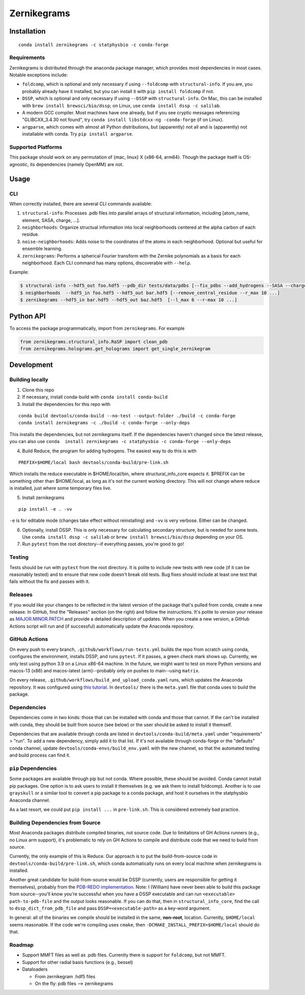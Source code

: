 Zernikegrams
============

Installation
------------

::

   conda install zernikegrams -c statphysbio -c conda-forge

Requirements
~~~~~~~~~~~~

Zernikegrams is distributed through the anaconda package manager, which
provides most dependencies in most cases. Notable exceptions include:

-  ``foldcomp``, which is optional and only necessary if using
   ``--foldcomp`` with ``structural-info``. If you are, you probably
   already have it installed, but you can install it with
   ``pip install foldcomp`` if not.
-  ``DSSP``, which is optional and only necessary if using ``--DSSP``
   with ``structural-info``. On Mac, this can be installed with
   ``brew install brewsci/bio/dssp``; on Linux, use
   ``conda install dssp -c salilab``.
-  A modern GCC compiler. Most machines have one already, but if you see
   cryptic messages referencing "GLIBCXX_3.4.30 not found", try
   ``conda install libstdcxx-ng -conda-forge`` (if on Linux).
-  ``argparse``, which comes with almost all Python distributions, but
   (apparently) not all and is (apparently) not installable with conda.
   Try ``pip install argparse``.

Supported Platforms
~~~~~~~~~~~~~~~~~~~

This package should work on any permutation of {mac, linux} X {x86-64,
arm64}. Though the package itself is OS-agnostic, its dependencies
(namely OpenMM) are not.

Usage
-----

CLI
~~~

When correctly installed, there are several CLI commands available:

1. ``structural-info``: Processes .pdb files into parallel arrays of
   structural information, including [atom_name, element, SASA, charge,
   ...].
2. ``neighborhoods``: Organize structual information into local
   neighborhoods centered at the alpha carbon of each residue.
3. ``noise-neighborhoods``: Adds noise to the coordinates of the atoms
   in each neighborhood. Optional but useful for ensemble learning.
4. ``zernikegrams``: Performs a spherical Fourier transform with the
   Zernike polynomials as a basis for each neighborhood. Each CLI
   command has many options, discoverable with ``--help``.

Example:

.. code:: bash

   $ structural-info --hdf5_out foo.hdf5 --pdb_dir tests/data/pdbs [--fix_pdbs --add_hydrogens --SASA --charge --DSSP ...]
   $ neighborhoods  --hdf5_in foo.hdf5 --hdf5_out bar.hdf5 [--remove_central_residue --r_max 10 ...]
   $ zernikegrams --hdf5_in bar.hdf5 --hdf5_out baz.hdf5  [--l_max 6 --r-max 10 ...]

Python API
----------

To access the package programmatically, import from ``zernikegrams``.
For example

.. code:: python

   from zernikegrams.structural_info.RaSP import clean_pdb
   from zernikegrams.holograms.get_holograms import get_single_zernikegram

Development
-----------

Building locally
~~~~~~~~~~~~~~~~

1. Clone this repo
2. If necessary, install conda-build with ``conda install conda-build``
3. Install the dependencies for this repo with

::

   conda build devtools/conda-build --no-test --output-folder ./build -c conda-forge
   conda install zernikegrams -c ./build -c conda-forge --only-deps

This installs the dependencies, but not zernikegrams itself. If the
dependencies haven't changed since the latest release, you can also use
``conda  install zernikegrams -c statphysbio -c conda-forge --only-deps``

4. Build Reduce, the program for adding hydrogens. The easiest way to do
   this is with

::

   PREFIX=$HOME/local bash devtools/conda-build/pre-link.sh

Which installs the reduce executable in $HOME/local/bin, where
structural_info_core expects it. $PREFIX can be something other than
$HOME/local, as long as it's not the current working directory. This
will not change where reduce is installed, just where some temporary
files live.

5. Install zernikegrams

::

   pip install -e . -vv

``-e`` is for editable mode (changes take effect without reinstalling)
and ``-vv`` is very verbose. Either can be changed.

6. Optionally, install DSSP. This is only necessary for calculating
   secondary structure, but is needed for some tests. Use
   ``conda install dssp -c salilab`` or
   ``brew install brewsci/bio/dssp`` depending on your OS.

7. Run ``pytest`` from the root directory--if everything passes, you're
   good to go!

Testing
~~~~~~~

Tests should be run with ``pytest`` from the root directory. It is
polite to include new tests with new code (if it can be reasonably
tested) and to ensure that new code doesn't break old tests. Bug fixes
should include at least one test that fails without the fix and passes
with it.

Releases
~~~~~~~~

If you would like your changes to be reflected in the latest version of
the package that's pulled from conda, create a new release. In GitHub,
find the "Releases" section (on the right) and follow the instructions.
It's polite to version your release as
`MAJOR.MINOR.PATCH <https://semver.org/>`__ and provide a detailed
description of updates. When you create a new version, a GitHub Actions
script will run and (if successful) automatically update the Anaconda
repository.

GitHub Actions
~~~~~~~~~~~~~~

On every push to every branch, ``.github/workflows/run-tests.yml``
builds the repo from scratch using conda, configures the environment,
installs DSSP, and runs ``pytest``. If it passes, a green check mark
shows up. Currently, we only test using python 3.9 on a Linux x86-64
machine. In the future, we might want to test on more Python versions
and macos-13 (x86) and macos-latest (arm)--probably only on pushes to
main--using ``matrix``.

On every release, ``.github/workflows/build_and_upload_conda.yaml``
runs, which updates the Anaconda repository. It was configured using
`this
tutorial <https://github.com/marketplace/actions/build-and-upload-conda-packages>`__.
In ``devtools/`` there is the ``meta.yaml`` file that conda uses to
build the package.

Dependencies
~~~~~~~~~~~~

Dependencies come in two kinds: those that can be installed with conda
and those that cannot. If the can't be installed with conda, they should
be built from source (see below) or the user should be asked to install
it themself.

Dependencies that are available through conda are listed in
``devtools/conda-build/meta.yaml`` under "requirements" > "run". To add
a new dependency, simply add it to that list. If it's not available
through conda-forge or the "defaults" conda channel, update
``devtools/conda-envs/build_env.yaml`` with the new channel, so that the
automated testing and build process can find it.

``pip`` Dependencies
~~~~~~~~~~~~~~~~~~~~

Some packages are available through pip but not conda. Where possible,
these should be avoided. Conda cannot install pip packages. One option
is to ask users to install it themselves (e.g. we ask them to install
foldcomp). Another is to use ``grayskull`` or a similar tool to convert
a pip package to a conda package, and host it ourselves in the
statphysbio Anaconda channel.

As a last resort, we could put ``pip install ...`` in ``pre-link.sh``.
This is considered extremely bad practice.

Building Dependencies from Source
~~~~~~~~~~~~~~~~~~~~~~~~~~~~~~~~~

Most Anaconda packages distribute compiled binaries, not source code.
Due to limitations of GH Actions runners (e.g., no Linux arm support),
it's problematic to rely on GH Actions to compile and distribute code
that we need to build from source.

Currently, the only example of this is Reduce. Our approach is to put
the build-from-source code in ``devtools/conda-build/pre-link.sh``,
which conda automatically runs on every local machine when zernikegrams
is installed.

Another great candidate for build-from-source would be DSSP (currently,
users are responsible for getting it themselves), probably from the
`PDB-REDO implementation <https://github.com/PDB-REDO/dssp>`__. Note: I
(William) have never been able to build this package from source--you'll
know you're successful when you have a DSSP executable and can run
``<executable> path-to-pdb-file`` and the output looks reasonable. If
you can do that, then in ``structural_info_core``, find the call to
``dssp_dict_from_pdb_file`` and pass ``DSSP=<executable-path>`` as a
key-word argument.

In general: all of the binaries we compile should be installed in the
same, **non-root**, location. Currently, ``$HOME/local`` seems
reasonable. If the code we're compiling uses ``cmake``, then
``-DCMAKE_INSTALL_PREFIX=$HOME/local`` should do that.

Roadmap
~~~~~~~

-  Support MMFT files as well as .pdb files. Currently there is support
   for ``foldcomp``, but not MMFT.
-  Support for other radial basis functions (e.g., bessel)
-  Dataloaders

   -  From zernikegram .hdf5 files
   -  On the fly: pdb files --> zernikegrams

